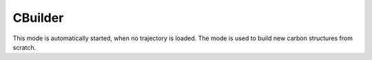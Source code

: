 CBuilder
=========

This mode is automatically started, when no trajectory is loaded.
The mode is used to build new carbon structures from scratch.
